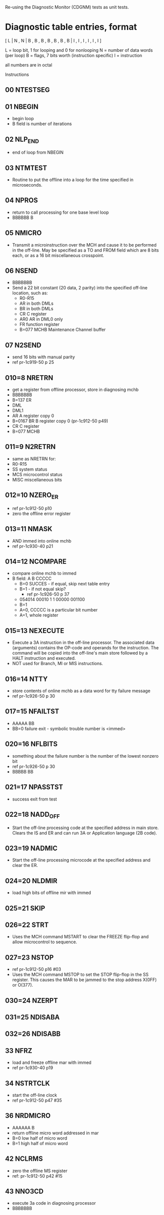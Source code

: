 Re-using the Diagnostic Monitor (CDGNM) tests as unit tests.

* Diagnostic table entries, format

[ L | N , N | B , B , B , B , B , B , B | I , I , I , I , I , I ]

L = loop bit, 1 for looping and 0 for nonlooping
N = number of data words (per loop)
B = flags, 7 bits worth (instruction specific)
I = instruction

all numbers are in octal

Instructions
** 00 NTESTSEG
** 01 NBEGIN
   - begin loop
   - B field is number of iterations
** 02 NLP_END
   - end of loop from NBEGIN
** 03 NTMTEST
   - Routine to put the offline into a loop for the time specified in
     microseconds.
** 04 NPROS
   - return to call processing for one base level loop
   - BBBBBB B
** 05 NMICRO
   - Transmit a microinstruction over the MCH and cause it to be
     performed in the off-line.  May be specified as a TO and FROM
     field which are 8 bits each, or as a 16 bit miscellaneous
     crosspoint.
** 06 NSEND
   - BBBBBBB
   - Send a 22 bit constant (20 data, 2 parity) into the specified
     off-line location, such as:
     - R0-R15
     - AR in both DMLs
     - BR in both DMLs
     - CR C register
     - AR0 AR in DML0 only
     - FR function register
     - B=077 MCHB Maintenance Channel buffer
** 07 N2SEND
   - send 16 bits with manual parity
   - ref pr-1c919-50 p 25
** 010=8 NRETRN
   - get a register from offline processor, store in diagnosing mchb
   - BBBBBBB
   - B=137 ER
   - DML
   - DML1
   - AR A register copy 0
   - B=0167 BR B register copy 0 (pr-1c912-50 p49)
   - CR C register
   - B=077 MCHB
** 011=9 N2RETRN
   - same as NRETRN for:
   - R0-R15
   - SS system status
   - MCS microcontrol status
   - MISC miscellaneous bits
** 012=10 NZERO_ER
   - ref pr-1c912-50 p10
   - zero the offline error register
** 013=11 NMASK
   - AND immed into online mchb
   - ref pr-1c930-40 p21
** 014=12 NCOMPARE
   - compare online mchb to immed
   - B field: A B CCCCC
	 - B=0 SUCCES - if equal, skip next table entry
	 - B=1 - if not equal skip?
	   - ref pr-1c926-50 p 37
	 - 054014 00010 1 1 00000 001100
	 - B=1 
	 - A=0, CCCCC is a particular bit number
	 - A=1, whole register
** 015=13 NEXECUTE
   - Execute a 3A instruction in the off-line processor.  The
     associated data (arguments) contains the OP-code and operands for
     the instruction.  The command will be copied into the off-line's
     main store followed by a HALT instruction and executed.
   - NOT used for Branch, MI or MIS instructions.
** 016=14 NTTY
   - store contents of online mchb as a data word for tty failure message
   - ref pr-1c926-50 p 30
** 017=15 NFAILTST
   - AAAAA BB
   - BB=0 failure exit - symbolic trouble number is <immed>
** 020=16 NFLBITS
   - something about the failure number is the number of the lowest
     nonzero bit
   - ref pr-1c926-50 p 30
   - BBBBB BB
** 021=17 NPASSTST
   - success exit from test
** 022=18 NADD_OFF
   - Start the off-line processing code at the specified address in
     main store.  Clears the IS and ER and can run 3A or Application
     language (2B code).
** 023=19 NADMIC
   - Start the off-line processing microcode at the specified address
     and clear the ER.
** 024=20 NLDMIR
   - load high bits of offline mir with immed
** 025=21 SKIP
** 026=22 STRT
   - Uses the MCH command MSTART to clear the FREEZE flip-flop and
     allow microcontrol to sequence.
** 027=23 NSTOP
   - ref pr-1c912-50 p16 #03
   - Uses the MCH command MSTOP to set the STOP flip-flop in the SS
     register.  This causes the MAR to be jammed to the stop address
     X(0FF) or O(377).
** 030=24 NZERPT
** 031=25 NDISABA
** 032=26 NDISABB
** 33 NFRZ
   - load and freeze offline mar with immed
   - ref pr-1c930-40 p19
** 34 NSTRTCLK
   - start the off-line clock
   - ref pr-1c912-50 p47 #35
** 36 NRDMICRO
   - AAAAAA B
   - return offline micro word addressed in mar
   - B=0 low half of micro word
   - B=1 high half of micro word
** 42 NCLRMS
   - zero the offline MS register
   - ref: pr-1c912-50 p42 #15
** 43 NNO3CD
   - execute 3a code in diagnosing processor
   - BBBBBBB
** 44=36 NRTNBLM
   - turn off automatic returns to blm every 20 table entries
   - ref pr-1c926-50 p 43
** 045=37 NBGN
   - Initializes the off-line 3A CC at the beginning of each
     diagnostic test.  Assures the starting place for all tests.
